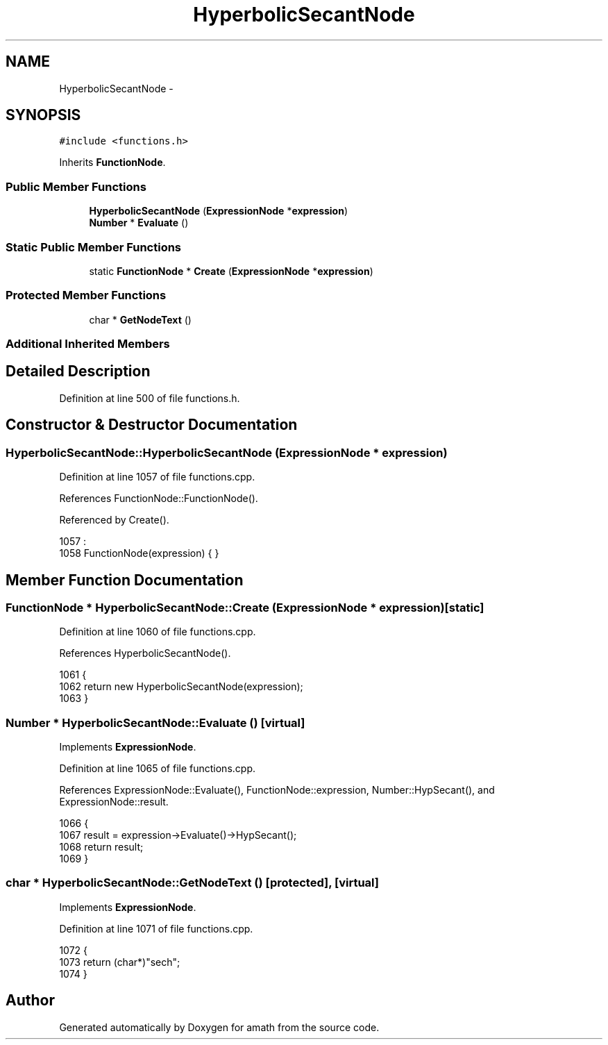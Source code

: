 .TH "HyperbolicSecantNode" 3 "Sun Jan 22 2017" "Version 1.6.1" "amath" \" -*- nroff -*-
.ad l
.nh
.SH NAME
HyperbolicSecantNode \- 
.SH SYNOPSIS
.br
.PP
.PP
\fC#include <functions\&.h>\fP
.PP
Inherits \fBFunctionNode\fP\&.
.SS "Public Member Functions"

.in +1c
.ti -1c
.RI "\fBHyperbolicSecantNode\fP (\fBExpressionNode\fP *\fBexpression\fP)"
.br
.ti -1c
.RI "\fBNumber\fP * \fBEvaluate\fP ()"
.br
.in -1c
.SS "Static Public Member Functions"

.in +1c
.ti -1c
.RI "static \fBFunctionNode\fP * \fBCreate\fP (\fBExpressionNode\fP *\fBexpression\fP)"
.br
.in -1c
.SS "Protected Member Functions"

.in +1c
.ti -1c
.RI "char * \fBGetNodeText\fP ()"
.br
.in -1c
.SS "Additional Inherited Members"
.SH "Detailed Description"
.PP 
Definition at line 500 of file functions\&.h\&.
.SH "Constructor & Destructor Documentation"
.PP 
.SS "HyperbolicSecantNode::HyperbolicSecantNode (\fBExpressionNode\fP * expression)"

.PP
Definition at line 1057 of file functions\&.cpp\&.
.PP
References FunctionNode::FunctionNode()\&.
.PP
Referenced by Create()\&.
.PP
.nf
1057                                                                      :
1058     FunctionNode(expression) { }
.fi
.SH "Member Function Documentation"
.PP 
.SS "\fBFunctionNode\fP * HyperbolicSecantNode::Create (\fBExpressionNode\fP * expression)\fC [static]\fP"

.PP
Definition at line 1060 of file functions\&.cpp\&.
.PP
References HyperbolicSecantNode()\&.
.PP
.nf
1061 {
1062     return new HyperbolicSecantNode(expression);
1063 }
.fi
.SS "\fBNumber\fP * HyperbolicSecantNode::Evaluate ()\fC [virtual]\fP"

.PP
Implements \fBExpressionNode\fP\&.
.PP
Definition at line 1065 of file functions\&.cpp\&.
.PP
References ExpressionNode::Evaluate(), FunctionNode::expression, Number::HypSecant(), and ExpressionNode::result\&.
.PP
.nf
1066 {
1067     result = expression->Evaluate()->HypSecant();
1068     return result;
1069 }
.fi
.SS "char * HyperbolicSecantNode::GetNodeText ()\fC [protected]\fP, \fC [virtual]\fP"

.PP
Implements \fBExpressionNode\fP\&.
.PP
Definition at line 1071 of file functions\&.cpp\&.
.PP
.nf
1072 {
1073     return (char*)"sech";
1074 }
.fi


.SH "Author"
.PP 
Generated automatically by Doxygen for amath from the source code\&.
